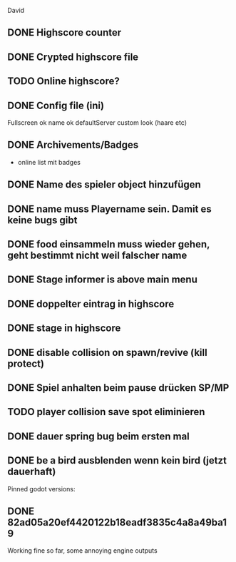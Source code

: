 David
** DONE Highscore counter
** DONE Crypted highscore file
** TODO Online highscore?
** DONE Config file (ini)
  Fullscreen
 ok name
 ok defaultServer
  custom look (haare etc)
** DONE Archivements/Badges
  - online list mit badges
** DONE Name des spieler object hinzufügen
** DONE name muss Playername sein. Damit es keine bugs gibt
** DONE food einsammeln muss wieder gehen, geht bestimmt nicht weil falscher name
** DONE Stage informer is above main menu
** DONE doppelter eintrag in highscore
** DONE stage in highscore
** DONE disable collision on spawn/revive (kill protect)
** DONE Spiel anhalten beim pause drücken SP/MP
** TODO player collision save spot eliminieren
** DONE dauer spring bug beim ersten mal 
** DONE be a bird ausblenden wenn kein bird (jetzt dauerhaft)


Pinned godot versions:
** DONE 82ad05a20ef4420122b18eadf3835c4a8a49ba19 
  Working fine so far, some annoying engine outputs
  
